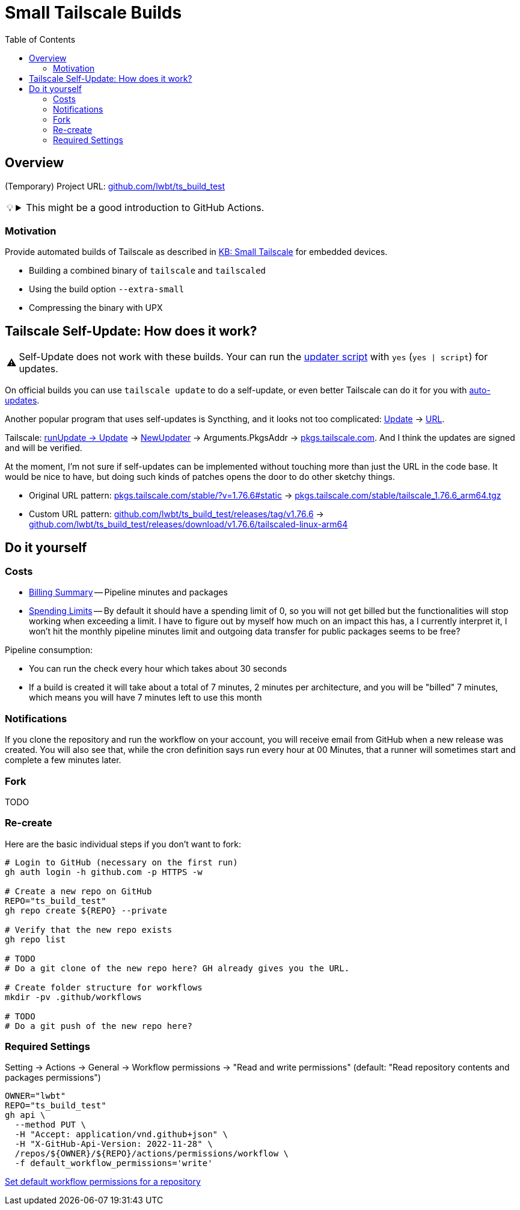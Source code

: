 = Small Tailscale Builds
:hide-uri-scheme:
// Enable keyboard macros
:experimental:
:toc:
:toclevels: 4
:icons: font
:note-caption: ℹ️
:tip-caption: 💡
:warning-caption: ⚠️
:caution-caption: 🔥
:important-caption: ❗

== Overview

(Temporary) Project URL: https://github.com/lwbt/ts_build_test

[TIP]
====

.This might be a good introduction to GitHub Actions.
[%collapsible]
=====
The entire functionality here is just one
link:.github/workflows/build.yaml[GitHub Actions Workflow file].

Read mode about it link:DOCS/PIPELINE.adoc[here].
=====
====

=== Motivation

Provide automated builds of Tailscale as described in https://tailscale.com/kb/1207/small-tailscale[KB: Small Tailscale] for embedded devices.

* Building a combined binary of `tailscale` and `tailscaled`
* Using the build option `--extra-small`
* Compressing the binary with UPX

== Tailscale Self-Update: How does it work?

[WARNING]
====
Self-Update does not work with these builds.
Your can run the https://github.com/Admonstrator/glinet-tailscale-updater/[updater script] with `yes` (`yes | script`) for updates.
====

On official builds you can use `tailscale update` to do a self-update, or even better Tailscale can do it for you with https://tailscale.com/kb/1067/update#auto-updates[auto-updates].

Another popular program that uses self-updates is Syncthing, and it looks not too complicated:
https://github.com/syncthing/syncthing/blob/f08a0ed01c777fbace6d0a47c9c091fd5194f5aa/cmd/infra/stupgrades/main.go#L272[Update]
-> https://github.com/syncthing/syncthing/blob/f08a0ed01c777fbace6d0a47c9c091fd5194f5aa/cmd/infra/stupgrades/main.go#L35[URL].

Tailscale:
https://github.com/tailscale/tailscale/blob/ba3523fc3f62835bcddba683e37257ed7d53493c/cmd/tailscale/cli/update.go#L64[runUpdate -> Update]
-> https://github.com/tailscale/tailscale/blob/ba3523fc3f62835bcddba683e37257ed7d53493c/clientupdate/clientupdate.go#L262[NewUpdater]
-> Arguments.PkgsAddr -> https://pkgs.tailscale.com. And I think the updates are signed and will be verified.

At the moment, I'm not sure if self-updates can be implemented without touching more than just the URL in the code base.
It would be nice to have, but doing such kinds of patches opens the door to do other sketchy things.

* Original URL pattern: https://pkgs.tailscale.com/stable/?v=1.76.6#static[] -> https://pkgs.tailscale.com/stable/tailscale_1.76.6_arm64.tgz
* Custom URL pattern: https://github.com/lwbt/ts_build_test/releases/tag/v1.76.6[] -> https://github.com/lwbt/ts_build_test/releases/download/v1.76.6/tailscaled-linux-arm64

== Do it yourself

=== Costs

* https://github.com/settings/billing/summary[Billing Summary] -- Pipeline minutes and packages
* https://github.com/settings/billing/spending_limit[Spending Limits] -- By default it should have a spending limit of 0, so you will not get billed but the functionalities will stop working when exceeding a limit. I have to figure out by myself how much on an impact this has, a I currently interpret it, I won't hit the monthly pipeline minutes limit and outgoing data transfer for public packages seems to be free?

Pipeline consumption:

* You can run the check every hour which takes about 30 seconds
* If a build is created it will take about a total of 7 minutes, 2 minutes per architecture, and you will be "billed" 7 minutes, which means you will have 7 minutes left to use this month

=== Notifications

If you clone the repository and run the workflow on your account, you will
receive email from GitHub when a new release was created. You will also see
that, while the cron definition says run every hour at 00 Minutes, that a
runner will sometimes start and complete a few minutes later.

=== Fork

TODO

=== Re-create

Here are the basic individual steps if you don't want to fork:

[source,bash]
----
# Login to GitHub (necessary on the first run)
gh auth login -h github.com -p HTTPS -w

# Create a new repo on GitHub
REPO="ts_build_test"
gh repo create ${REPO} --private

# Verify that the new repo exists
gh repo list

# TODO
# Do a git clone of the new repo here? GH already gives you the URL.

# Create folder structure for workflows
mkdir -pv .github/workflows

# TODO
# Do a git push of the new repo here?
----

=== Required Settings

Setting -> Actions -> General -> Workflow permissions
-> "Read and write permissions"
(default: "Read repository contents and packages permissions")

[source,bash]
----
OWNER="lwbt"
REPO="ts_build_test"
gh api \
  --method PUT \
  -H "Accept: application/vnd.github+json" \
  -H "X-GitHub-Api-Version: 2022-11-28" \
  /repos/${OWNER}/${REPO}/actions/permissions/workflow \
  -f default_workflow_permissions='write'
----

https://docs.github.com/en/rest/actions/permissions?apiVersion=2022-11-28#set-default-workflow-permissions-for-a-repository[Set default workflow permissions for a repository]
